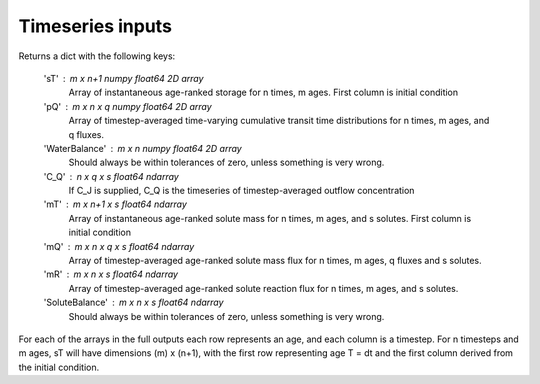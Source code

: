 .. _inputs:

=================
Timeseries inputs
=================
Returns a dict with the following keys:

    'sT' : m x n+1 numpy float64 2D array
        Array of instantaneous age-ranked storage for n times, m ages. First column is initial condition
    'pQ' : m x n x q numpy float64 2D array
        Array of timestep-averaged time-varying cumulative transit time distributions for n times,
        m ages, and q fluxes.
    'WaterBalance' : m x n numpy float64 2D array
        Should always be within tolerances of zero, unless something is very wrong.
    'C_Q' : n x q x s float64 ndarray
        If C_J is supplied, C_Q is the timeseries of timestep-averaged outflow concentration
    'mT' : m x n+1 x s float64 ndarray
        Array of instantaneous age-ranked solute mass for n times, m ages, and s solutes. First column is initial condition
    'mQ' : m x n x q x s float64 ndarray
        Array of timestep-averaged age-ranked solute mass flux for n times, m ages, q fluxes and s solutes.
    'mR' : m x n x s float64 ndarray
        Array of timestep-averaged age-ranked solute reaction flux for n times, m ages, and s solutes.
    'SoluteBalance' : m x n x s float64 ndarray
        Should always be within tolerances of zero, unless something is very wrong.

For each of the arrays in the full outputs each row represents an age, and each column is a timestep. For n timesteps and m ages, sT will have dimensions (m) x (n+1), with the first row representing age T = dt and the first column derived from the initial condition.
